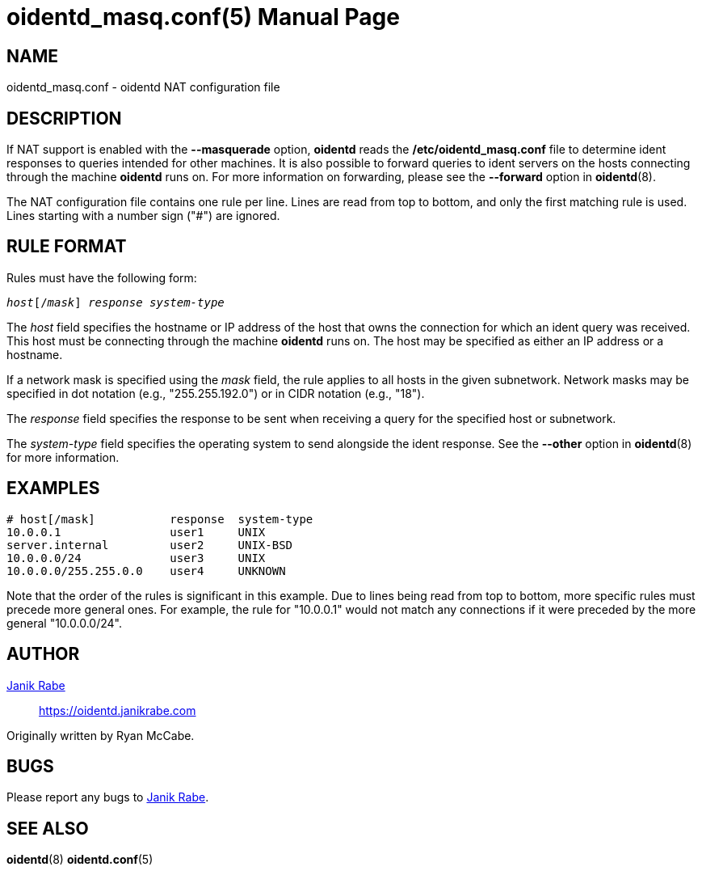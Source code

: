 ////
Copyright (c)  2019  Janik Rabe

Permission is granted to copy, distribute and/or modify this document
under the terms of the GNU Free Documentation License, Version 1.3
or any later version published by the Free Software Foundation;
with no Invariant Sections, no Front-Cover Texts, and no Back-Cover Texts.
A copy of the license is included in the file 'COPYING.DOC'
////

oidentd_masq.conf(5)
====================
:doctype:      manpage
:man manual:   oidentd User Manual
:man source:   oidentd
:reproducible: yes
:revdate:      2021-05-01
:sysconfdir:   /etc


NAME
----

oidentd_masq.conf - oidentd NAT configuration file


DESCRIPTION
-----------

If NAT support is enabled with the *--masquerade* option, *oidentd* reads the
*{sysconfdir}/oidentd_masq.conf* file to determine ident responses to queries
intended for other machines.  It is also possible to forward queries to ident
servers on the hosts connecting through the machine *oidentd* runs on.  For more
information on forwarding, please see the *--forward* option in *oidentd*(8).

The NAT configuration file contains one rule per line.  Lines are read from top
to bottom, and only the first matching rule is used.  Lines starting with a
number sign ("#") are ignored.


RULE FORMAT
-----------

Rules must have the following form:

[subs="quotes"]
....
_host_[/_mask_] _response_ _system-type_
....

The _host_ field specifies the hostname or IP address of the host that owns the
connection for which an ident query was received.  This host must be connecting
through the machine *oidentd* runs on.  The host may be specified as either an
IP address or a hostname.

If a network mask is specified using the _mask_ field, the rule applies to all
hosts in the given subnetwork.  Network masks may be specified in dot notation
(e.g., "255.255.192.0") or in CIDR notation (e.g., "18").

The _response_ field specifies the response to be sent when receiving a query
for the specified host or subnetwork.

The _system-type_ field specifies the operating system to send alongside the
ident response.  See the *--other* option in *oidentd*(8) for more information.


EXAMPLES
--------

[subs="quotes"]
....
# host[/mask]           response  system-type
10.0.0.1                user1     UNIX
server.internal         user2     UNIX-BSD
10.0.0.0/24             user3     UNIX
10.0.0.0/255.255.0.0    user4     UNKNOWN
....

Note that the order of the rules is significant in this example.  Due to lines
being read from top to bottom, more specific rules must precede more general
ones.  For example, the rule for "10.0.0.1" would not match any connections if
it were preceded by the more general "10.0.0.0/24".


AUTHOR
------

mailto:oidentd@janikrabe.com[Janik Rabe]::
  https://oidentd.janikrabe.com

Originally written by Ryan McCabe.


BUGS
----

Please report any bugs to mailto:oidentd@janikrabe.com[Janik Rabe].


SEE ALSO
--------

*oidentd*(8)
*oidentd.conf*(5)
